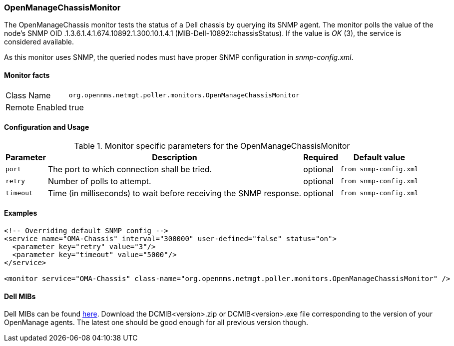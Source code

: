 
=== OpenManageChassisMonitor

The OpenManageChassis monitor tests the status of a Dell chassis by querying its SNMP agent.
The monitor polls the value of the node's SNMP OID .1.3.6.1.4.1.674.10892.1.300.10.1.4.1 (MIB-Dell-10892::chassisStatus).
If the value is _OK_ (3), the service is considered available.

As this monitor uses SNMP, the queried nodes must have proper SNMP configuration in _snmp-config.xml_.

==== Monitor facts

[options="autowidth"]
|===
| Class Name     | `org.opennms.netmgt.poller.monitors.OpenManageChassisMonitor`
| Remote Enabled | true
|===

==== Configuration and Usage

.Monitor specific parameters for the OpenManageChassisMonitor
[options="header, autowidth"]
|===
| Parameter | Description                                                        | Required | Default value
| `port`    | The port to which connection shall be tried.                       | optional | `from snmp-config.xml`
| `retry`   | Number of polls to attempt.                                        | optional | `from snmp-config.xml`
| `timeout` | Time (in milliseconds) to wait before receiving the SNMP response. | optional | `from snmp-config.xml`
|===

==== Examples

[source, xml]
----
<!-- Overriding default SNMP config -->
<service name="OMA-Chassis" interval="300000" user-defined="false" status="on">
  <parameter key="retry" value="3"/>
  <parameter key="timeout" value="5000"/>
</service>

<monitor service="OMA-Chassis" class-name="org.opennms.netmgt.poller.monitors.OpenManageChassisMonitor" />
----

==== Dell MIBs

Dell MIBs can be found link:ftp://ftp.us.dell.com/sysman[here]. Download the DCMIB<version>.zip or DCMIB<version>.exe file corresponding to the version of your OpenManage agents. The latest one should be good enough for all previous version though.
